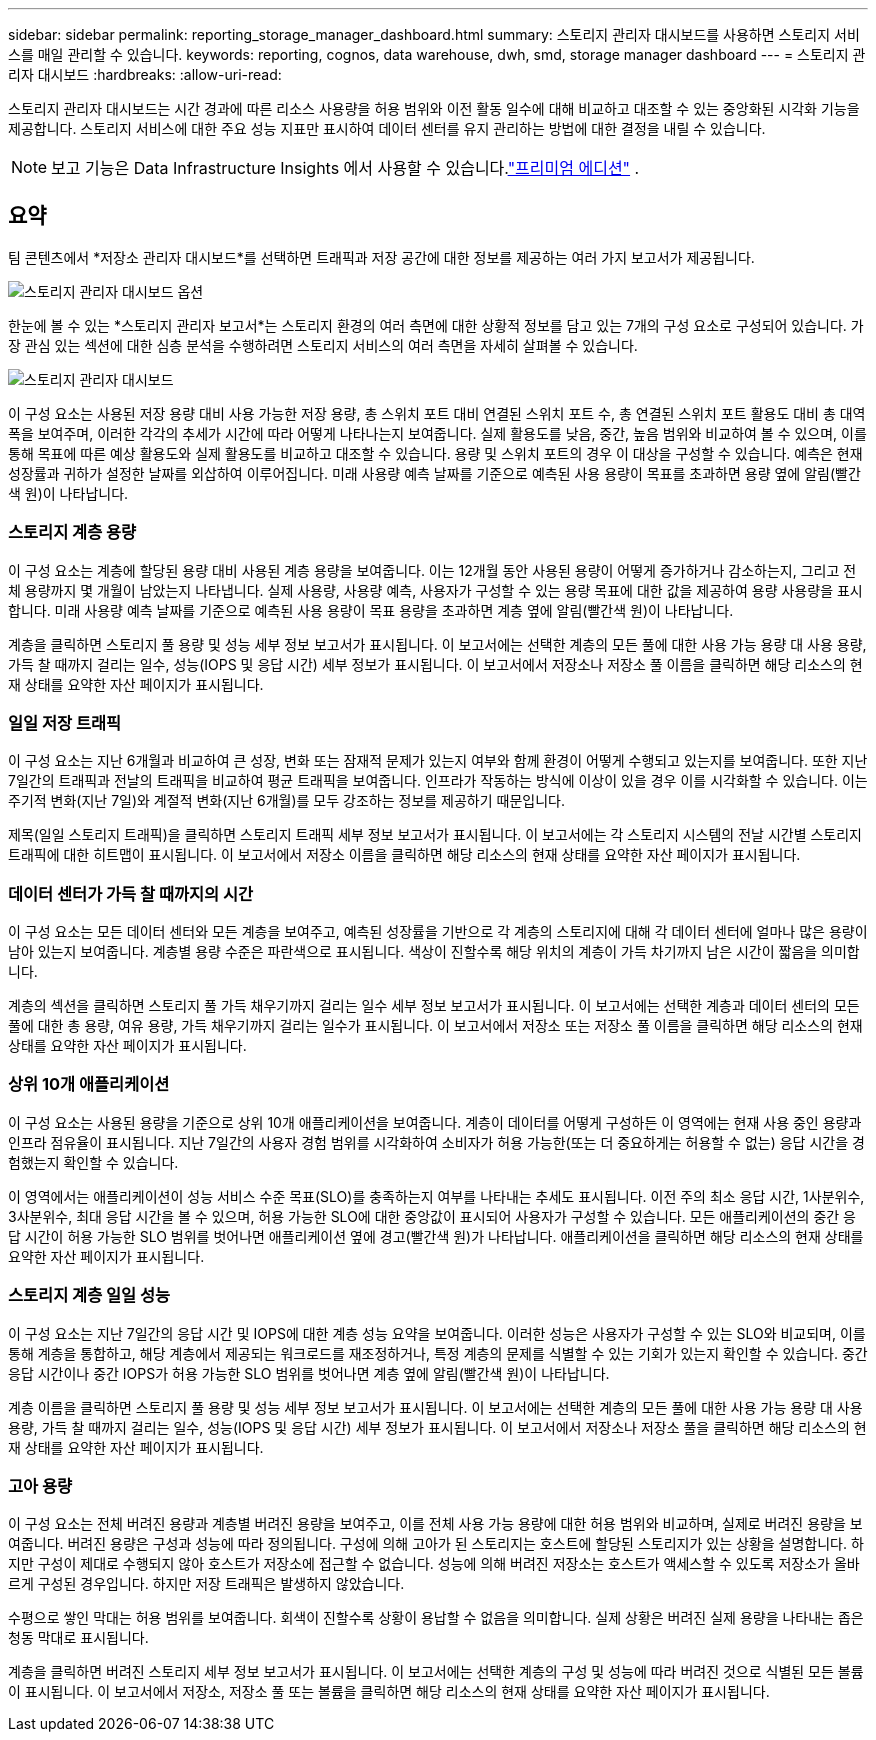 ---
sidebar: sidebar 
permalink: reporting_storage_manager_dashboard.html 
summary: 스토리지 관리자 대시보드를 사용하면 스토리지 서비스를 매일 관리할 수 있습니다. 
keywords: reporting, cognos, data warehouse, dwh, smd, storage manager dashboard 
---
= 스토리지 관리자 대시보드
:hardbreaks:
:allow-uri-read: 


[role="lead"]
스토리지 관리자 대시보드는 시간 경과에 따른 리소스 사용량을 허용 범위와 이전 활동 일수에 대해 비교하고 대조할 수 있는 중앙화된 시각화 기능을 제공합니다.  스토리지 서비스에 대한 주요 성능 지표만 표시하여 데이터 센터를 유지 관리하는 방법에 대한 결정을 내릴 수 있습니다.


NOTE: 보고 기능은 Data Infrastructure Insights 에서 사용할 수 있습니다.link:concept_subscribing_to_cloud_insights.html["프리미엄 에디션"] .



== 요약

팀 콘텐츠에서 *저장소 관리자 대시보드*를 선택하면 트래픽과 저장 공간에 대한 정보를 제공하는 여러 가지 보고서가 제공됩니다.

image:Reporting_Storage_Manager_Dashboard_Choices.png["스토리지 관리자 대시보드 옵션"]

한눈에 볼 수 있는 *스토리지 관리자 보고서*는 스토리지 환경의 여러 측면에 대한 상황적 정보를 담고 있는 7개의 구성 요소로 구성되어 있습니다.  가장 관심 있는 섹션에 대한 심층 분석을 수행하려면 스토리지 서비스의 여러 측면을 자세히 살펴볼 수 있습니다.

image:Reporting-SMD.png["스토리지 관리자 대시보드"]

이 구성 요소는 사용된 저장 용량 대비 사용 가능한 저장 용량, 총 스위치 포트 대비 연결된 스위치 포트 수, 총 연결된 스위치 포트 활용도 대비 총 대역폭을 보여주며, 이러한 각각의 추세가 시간에 따라 어떻게 나타나는지 보여줍니다.  실제 활용도를 낮음, 중간, 높음 범위와 비교하여 볼 수 있으며, 이를 통해 목표에 따른 예상 활용도와 실제 활용도를 비교하고 대조할 수 있습니다.  용량 및 스위치 포트의 경우 이 대상을 구성할 수 있습니다.  예측은 현재 성장률과 귀하가 설정한 날짜를 외삽하여 이루어집니다.  미래 사용량 예측 날짜를 기준으로 예측된 사용 용량이 목표를 초과하면 용량 옆에 알림(빨간색 원)이 나타납니다.



=== 스토리지 계층 용량

이 구성 요소는 계층에 할당된 용량 대비 사용된 계층 용량을 보여줍니다. 이는 12개월 동안 사용된 용량이 어떻게 증가하거나 감소하는지, 그리고 전체 용량까지 몇 개월이 남았는지 나타냅니다.  실제 사용량, 사용량 예측, 사용자가 구성할 수 있는 용량 목표에 대한 값을 제공하여 용량 사용량을 표시합니다.  미래 사용량 예측 날짜를 기준으로 예측된 사용 용량이 목표 용량을 초과하면 계층 옆에 알림(빨간색 원)이 나타납니다.

계층을 클릭하면 스토리지 풀 용량 및 성능 세부 정보 보고서가 표시됩니다. 이 보고서에는 선택한 계층의 모든 풀에 대한 사용 가능 용량 대 사용 용량, 가득 찰 때까지 걸리는 일수, 성능(IOPS 및 응답 시간) 세부 정보가 표시됩니다.  이 보고서에서 저장소나 저장소 풀 이름을 클릭하면 해당 리소스의 현재 상태를 요약한 자산 페이지가 표시됩니다.



=== 일일 저장 트래픽

이 구성 요소는 지난 6개월과 비교하여 큰 성장, 변화 또는 잠재적 문제가 있는지 여부와 함께 환경이 어떻게 수행되고 있는지를 보여줍니다.  또한 지난 7일간의 트래픽과 전날의 트래픽을 비교하여 평균 트래픽을 보여줍니다.  인프라가 작동하는 방식에 이상이 있을 경우 이를 시각화할 수 있습니다. 이는 주기적 변화(지난 7일)와 계절적 변화(지난 6개월)를 모두 강조하는 정보를 제공하기 때문입니다.

제목(일일 스토리지 트래픽)을 클릭하면 스토리지 트래픽 세부 정보 보고서가 표시됩니다. 이 보고서에는 각 스토리지 시스템의 전날 시간별 스토리지 트래픽에 대한 히트맵이 표시됩니다.  이 보고서에서 저장소 이름을 클릭하면 해당 리소스의 현재 상태를 요약한 자산 페이지가 표시됩니다.



=== 데이터 센터가 가득 찰 때까지의 시간

이 구성 요소는 모든 데이터 센터와 모든 계층을 보여주고, 예측된 성장률을 기반으로 각 계층의 스토리지에 대해 각 데이터 센터에 얼마나 많은 용량이 남아 있는지 보여줍니다.  계층별 용량 수준은 파란색으로 표시됩니다. 색상이 진할수록 해당 위치의 계층이 가득 차기까지 남은 시간이 짧음을 의미합니다.

계층의 섹션을 클릭하면 스토리지 풀 가득 채우기까지 걸리는 일수 세부 정보 보고서가 표시됩니다. 이 보고서에는 선택한 계층과 데이터 센터의 모든 풀에 대한 총 용량, 여유 용량, 가득 채우기까지 걸리는 일수가 표시됩니다.  이 보고서에서 저장소 또는 저장소 풀 이름을 클릭하면 해당 리소스의 현재 상태를 요약한 자산 페이지가 표시됩니다.



=== 상위 10개 애플리케이션

이 구성 요소는 사용된 용량을 기준으로 상위 10개 애플리케이션을 보여줍니다.  계층이 데이터를 어떻게 구성하든 이 영역에는 현재 사용 중인 용량과 인프라 점유율이 표시됩니다.  지난 7일간의 사용자 경험 범위를 시각화하여 소비자가 허용 가능한(또는 더 중요하게는 허용할 수 없는) 응답 시간을 경험했는지 확인할 수 있습니다.

이 영역에서는 애플리케이션이 성능 서비스 수준 목표(SLO)를 충족하는지 여부를 나타내는 추세도 표시됩니다.  이전 주의 최소 응답 시간, 1사분위수, 3사분위수, 최대 응답 시간을 볼 수 있으며, 허용 가능한 SLO에 대한 중앙값이 표시되어 사용자가 구성할 수 있습니다.  모든 애플리케이션의 중간 응답 시간이 허용 가능한 SLO 범위를 벗어나면 애플리케이션 옆에 경고(빨간색 원)가 나타납니다.  애플리케이션을 클릭하면 해당 리소스의 현재 상태를 요약한 자산 페이지가 표시됩니다.



=== 스토리지 계층 일일 성능

이 구성 요소는 지난 7일간의 응답 시간 및 IOPS에 대한 계층 성능 요약을 보여줍니다.  이러한 성능은 사용자가 구성할 수 있는 SLO와 비교되며, 이를 통해 계층을 통합하고, 해당 계층에서 제공되는 워크로드를 재조정하거나, 특정 계층의 문제를 식별할 수 있는 기회가 있는지 확인할 수 있습니다.  중간 응답 시간이나 중간 IOPS가 허용 가능한 SLO 범위를 벗어나면 계층 옆에 알림(빨간색 원)이 나타납니다.

계층 이름을 클릭하면 스토리지 풀 용량 및 성능 세부 정보 보고서가 표시됩니다. 이 보고서에는 선택한 계층의 모든 풀에 대한 사용 가능 용량 대 사용 용량, 가득 찰 때까지 걸리는 일수, 성능(IOPS 및 응답 시간) 세부 정보가 표시됩니다.  이 보고서에서 저장소나 저장소 풀을 클릭하면 해당 리소스의 현재 상태를 요약한 자산 페이지가 표시됩니다.



=== 고아 용량

이 구성 요소는 전체 버려진 용량과 계층별 버려진 용량을 보여주고, 이를 전체 사용 가능 용량에 대한 허용 범위와 비교하며, 실제로 버려진 용량을 보여줍니다.  버려진 용량은 구성과 성능에 따라 정의됩니다.  구성에 의해 고아가 된 스토리지는 호스트에 할당된 스토리지가 있는 상황을 설명합니다.  하지만 구성이 제대로 수행되지 않아 호스트가 저장소에 접근할 수 없습니다.  성능에 의해 버려진 저장소는 호스트가 액세스할 수 있도록 저장소가 올바르게 구성된 경우입니다.  하지만 저장 트래픽은 발생하지 않았습니다.

수평으로 쌓인 막대는 허용 범위를 보여줍니다.  회색이 진할수록 상황이 용납할 수 없음을 의미합니다.  실제 상황은 버려진 실제 용량을 나타내는 좁은 청동 막대로 표시됩니다.

계층을 클릭하면 버려진 스토리지 세부 정보 보고서가 표시됩니다. 이 보고서에는 선택한 계층의 구성 및 성능에 따라 버려진 것으로 식별된 모든 볼륨이 표시됩니다.  이 보고서에서 저장소, 저장소 풀 또는 볼륨을 클릭하면 해당 리소스의 현재 상태를 요약한 자산 페이지가 표시됩니다.
